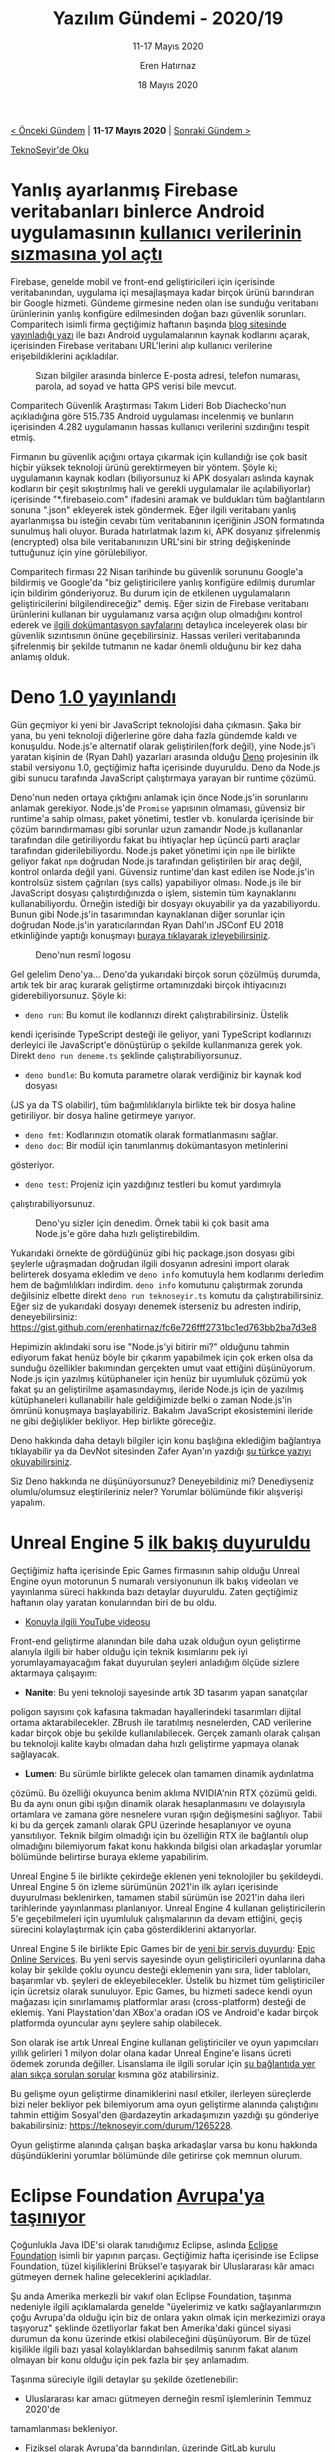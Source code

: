 #+TITLE: Yazılım Gündemi - 2020/19
#+SUBTITLE: 11-17 Mayıs 2020
#+AUTHOR: Eren Hatırnaz
#+DATE: 18 Mayıs 2020
#+OPTIONS: ^:nil
#+LANGUAGE: tr
#+LATEX_HEADER: \hypersetup{colorlinks=true, linkcolor=black, filecolor=red, urlcolor=blue}
#+LATEX_HEADER: \usepackage[turkish]{babel}
#+HTML_HEAD: <link rel="stylesheet" href="../../../css/org.css" type="text/css" />
#+LATEX: \shorthandoff{=}

[[file:gorseller/yazilim-gundemi-banner.png]]

#+BEGIN_CENTER
[[file:../18/yazilim-gundemi-2020-18.org][< Önceki Gündem]] | *11-17 Mayıs 2020* | [[file:../20/yazilim-gundemi-2020-20.org][Sonraki Gündem >]]

[[https://teknoseyir.com/blog/yazilim-gundemi-2020-19][TeknoSeyir'de Oku]]
#+END_CENTER

* Yanlış ayarlanmış Firebase veritabanları binlerce Android uygulamasının [[https://www.theregister.co.uk/2020/05/12/report_thousands_of_android_apps/][kullanıcı verilerinin sızmasına yol açtı]]
	Firebase, genelde mobil ve front-end geliştiricileri için içerisinde
	veritabanından, uygulama içi mesajlaşmaya kadar birçok ürünü barındıran bir
	Google hizmeti. Gündeme girmesine neden olan ise sunduğu veritabanı
	ürünlerinin yanlış konfigüre edilmesinden doğan bazı güvenlik sorunları.
	Comparitech isimli firma geçtiğimiz haftanın başında [[https://www.comparitech.com/blog/information-security/firebase-misconfiguration-report/][blog sitesinde
	yayınladığı yazı]] ile bazı Android uygulamalarının kaynak kodlarını açarak,
	içerisinden Firebase veritabanı URL'lerini alıp kullanıcı verilerine
	erişebildiklerini açıkladılar.

	#+CAPTION: Sızan bilgiler arasında binlerce E-posta adresi, telefon numarası,
  #+CAPTION: parola, ad soyad ve hatta GPS verisi bile mevcut.
	[[file:gorseller/firebase-1.jpg]]

	Comparitech Güvenlik Araştırması Takım Lideri Bob Diachecko'nun açıkladığına
	göre 515.735 Android uygulaması incelenmiş ve bunların içerisinden 4.282
	uygulamanın hassas kullanıcı verilerini sızdırığını tespit etmiş.

	Firmanın bu güvenlik açığını ortaya çıkarmak için kullandığı ise çok basit
	hiçbir yüksek teknoloji ürünü gerektirmeyen bir yöntem. Şöyle ki; uygulamanın
	kaynak kodları (biliyorsunuz ki APK dosyaları aslında kaynak kodların bir
	çeşit sıkıştırılmış hali ve gerekli uygulamalar ile açılabiliyorlar)
	içerisinde "*.firebaseio.com" ifadesini aramak ve buldukları tüm bağlantıların
	sonuna ".json" ekleyerek istek göndermek. Eğer ilgili veritabanı yanlış
	ayarlanmışsa bu isteğin cevabı tüm veritabanının içeriğinin JSON formatında
	sunulmuş hali oluyor. Burada hatırlatmak lazım ki, APK dosyanız şifrelenmiş
	(encrypted) olsa bile veritabanınızın URL'sini bir string değişkeninde
	tuttuğunuz için yine görülebiliyor.

	Comparitech firması 22 Nisan tarihinde bu güvenlik sorununu Google'a bildirmiş
	ve Google'da "biz geliştiricilere yanlış konfigüre edilmiş durumlar için
	bildirim gönderiyoruz. Bu durum için de etkilenen uygulamaların
	geliştiricilerini bilgilendireceğiz" demiş. Eğer sizin de Firebase veritabanı
	ürünlerini kullanan bir uygulamanız varsa açığın olup olmadığını kontrol
	ederek ve [[https://firebase.google.com/docs/database/security][ilgili dokümantasyon sayfalarını]] detaylıca inceleyerek olası bir
	güvenlik sızıntısının önüne geçebilirsiniz. Hassas verileri veritabanında
	şifrelenmiş bir şekilde tutmanın ne kadar önemli olduğunu bir kez daha anlamış
	olduk.
* Deno [[https://deno.land/v1][1.0 yayınlandı]]
	Gün geçmiyor ki yeni bir JavaScript teknolojisi daha çıkmasın. Şaka bir yana,
	bu yeni teknoloji diğerlerine göre daha fazla gündemde kaldı ve konuşuldu.
	Node.js'e alternatif olarak geliştirilen(fork değil), yine Node.js'i yaratan
	kişinin de (Ryan Dahl) yazarları arasında olduğu [[https://deno.land/][Deno]] projesinin ilk stabil
	versiyonu 1.0, geçtiğimiz hafta içerisinde duyuruldu. Deno da Node.js gibi
	sunucu tarafında JavaScript çalıştırmaya yarayan bir runtime çözümü.

	Deno'nun neden ortaya çıktığını anlamak için önce Node.js'in sorunlarını
	anlamak gerekiyor. Node.js'de =Promise= yapısının olmaması, güvensiz bir
	runtime'a sahip olması, paket yönetimi, testler vb. konularda içerisinde bir
	çözüm barındırmaması gibi sorunlar uzun zamandır Node.js kullananlar
	tarafından dile getiriliyordu fakat bu ihtiyaçlar hep üçüncü parti araçlar
	tarafından giderilebiliyordu. Node.js paket yönetimi için =npm= ile birlikte
	geliyor fakat =npm= doğrudan Node.js tarafından geliştirilen bir araç değil,
	kontrol onlarda değil yani. Güvensiz runtime'dan kast edilen ise Node.js'in
	kontrolsüz sistem çağrıları (sys calls) yapabiliyor olması. Node.js ile bir
	JavaScript dosyası çalıştırdığınızda o işlem, sistemin tüm kaynaklarını
	kullanabiliyordu. Örneğin istediği bir dosyayı okuyabilir ya da yazabiliyordu.
	Bunun gibi Node.js'in tasarımından kaynaklanan diğer sorunlar için doğrudan
	Node.js'in yaratıcılarından Ryan Dahl'ın JSConf EU 2018 etkinliğinde yaptığı
	konuşmayı [[https://www.youtube.com/watch?v=M3BM9TB-8yA][buraya tıklayarak izleyebilirsiniz]].

  #+ATTR_HTML: :height 150
  #+ATTR_LATEX: :height 4cm
	#+CAPTION: Deno'nun resmî logosu
	[[file:gorseller/deno-logo.png]]

	Gel gelelim Deno'ya... Deno'da yukarıdaki birçok sorun çözülmüş durumda, artık
	tek bir araç kurarak geliştirme ortamınızdaki birçok ihtiyacınızı
	giderebiliyorsunuz. Şöyle ki:
	 * =deno run=: Bu komut ile kodlarınızı direkt çalıştırabilirsiniz. Üstelik
     kendi içerisinde TypeScript desteği ile geliyor, yani TypeScript
     kodlarınızı derleyici ile JavaScript'e dönüştürüp o şekilde kullanmanıza
     gerek yok. Direkt =deno run deneme.ts= şeklinde çalıştırabiliyorsunuz.
	 * =deno bundle=: Bu komuta parametre olarak verdiğiniz bir kaynak kod dosyası
     (JS ya da TS olabilir), tüm bağımlılıklarıyla birlikte tek bir dosya haline
     getiriliyor. bir dosya haline getirmeye yarıyor.
	 * =deno fmt=: Kodlarınızın otomatik olarak formatlanmasını sağlar.
	 * =deno doc=: Bir modül için tanımlanmış dokümantasyon metinlerini
     gösteriyor.
	 * =deno test=: Projeniz için yazdığınız testleri bu komut yardımıyla
     çalıştırabiliyorsunuz.

	#+CAPTION: Deno'yu sizler için denedim. Örnek tabii ki çok basit ama Node.js'e
  #+CAPTION: göre daha hızlı geliştirebildim.
	[[file:gorseller/deno-deniyoruz.png]]

	Yukarıdaki örnekte de gördüğünüz gibi hiç package.json dosyası gibi şeylerle
	uğraşmadan doğrudan ilgili dosyanın adresini import olarak belirterek dosyama
	ekledim ve =deno info= komutuyla hem kodlarımı derledim hem de bağımlılıkları
	indirdim. =deno info= komutunu çalıştırmak zorunda değilsiniz elbette direkt
	=deno run teknoseyir.ts= komutu da çalıştırabilirsiniz. Eğer siz de yukarıdaki
	dosyayı denemek isterseniz bu adresten indirip, deneyebilirsiniz:
	https://gist.github.com/erenhatirnaz/fc6e726fff2731bc1ed763bb2ba7d3e8

	Hepimizin aklındaki soru ise "Node.js'yi bitirir mi?" olduğunu tahmin ediyorum
	fakat henüz böyle bir çıkarım yapabilmek için çok erken olsa da sunduğu
	özellikler bakımından gerçekten umut vaat ettiğini düşünüyorum. Node.js için
	yazılmış kütüphaneler için henüz bir uyumluluk çözümü yok fakat şu an
	geliştirilme aşamasındaymış, ileride Node.js için de yazılmış kütüphaneleri
	kullanabilir hale geldiğimizde belki o zaman Node.js'in ömrünü konuşmaya
	başlayabiliriz. Bakalım JavaScript ekosistemini ileride ne gibi değişlikler
	bekliyor. Hep birlikte göreceğiz.

	Deno hakkında daha detaylı bilgiler için konu başlığına eklediğim bağlantıya
	tıklayabilir ya da DevNot sitesinden Zafer Ayan'ın yazdığı [[http://devnot.com/2020/deno-nedir-nodejsin-sonunu-getirir-mi/][şu türkçe yazıyı
	okuyabilirsiniz]].

	Siz Deno hakkında ne düşünüyorsunuz? Deneyebildiniz mi? Denediyseniz
	olumlu/olumsuz eleştirileriniz neler? Yorumlar bölümünde fikir alışverişi
	yapalım.
* Unreal Engine 5 [[https://www.unrealengine.com/en-US/blog/a-first-look-at-unreal-engine-5][ilk bakış duyuruldu]]
	Geçtiğimiz hafta içerisinde Epic Games firmasının sahip olduğu Unreal Engine
	oyun motorunun 5 numaralı versiyonunun ilk bakış videoları ve yayınlanma
	süreci hakkında bazı detaylar duyuruldu. Zaten geçtiğimiz haftanın olay
	yaratan konularından biri de bu oldu.

	* [[https://www.youtube.com/watch?v=qC5KtatMcUw][Konuyla ilgili YouTube videosu]]

	Front-end geliştirme alanından bile daha uzak olduğun oyun geliştirme alanıyla
	ilgili bir haber olduğu için teknik kısımlarını pek iyi yorumlayamayacağım
	fakat duyurulan şeyleri anladığım ölçüde sizlere aktarmaya çalışayım:

	 * *Nanite*: Bu yeni teknoloji sayesinde artık 3D tasarım yapan sanatçılar
     poligon sayısını çok kafasına takmadan hayallerindeki tasarımları dijital
     ortama aktarabilecekler. ZBrush ile taratılmış nesnelerden, CAD verilerine
     kadar birçok obje bu şekilde kullanılabilecek. Gerçek zamanlı olarak
     çalışan bu teknoloji kalite kaybı olmadan daha hızlı geliştirme yapmaya
     olanak sağlayacak.
	 * *Lumen*: Bu sürümle birlikte gelecek olan tamamen dinamik aydınlatma
     çözümü. Bu özelliği okuyunca benim aklıma NVIDIA'nin RTX çözümü geldi. Bu
     da aynı onun gibi ışığın dinamik olarak hesaplanmasını ve dolayısıyla
     ortamlara ve zamana göre nesnelere vuran ışığın değişmesini sağlıyor. Tabii
     ki bu da gerçek zamanlı olarak GPU üzerinde hesaplanıyor ve oyuna
     yansıtılıyor. Teknik bilgim olmadığı için bu özelliğin RTX ile bağlantılı
     olup olmadığını bilemiyorum fakat konu hakkında bilgisi olan arkadaşlar
     yorumlar bölümünde belirtirse buraya ekleme yapabilirim.

	Unreal Engine 5 ile birlikte çekirdeğe eklenen yeni teknolojiler bu
	şekildeydi. Unreal Engine 5 ön izleme sürümünün 2021'in ilk ayları içerisinde
	duyurulması beklenirken, tamamen stabil sürümün ise 2021'in daha ileri
	tarihlerinde yayınlanması planlanıyor. Unreal Engine 4 kullanan
	geliştiricilerin 5'e geçebilmeleri için uyumluluk çalışmalarının da devam
	ettiğini, geçiş sürecini kolaylaştırmak için çaba gösterdiklerini
	aktarıyorlar.

	Unreal Engine 5 ile birlikte Epic Games bir de [[https://www.unrealengine.com/en-US/blog/epic-online-services-featuring-epic-account-and-game-services][yeni bir servis duyurdu]]: [[https://dev.epicgames.com/en-US/services][Epic
	Online Services]]. Bu yeni servis sayesinde oyun geliştiricileri oyunlarına daha
	kolay bir şekilde çoklu oyuncu desteği eklemenin yanı sıra, lider tabloları,
	başarımlar vb. şeyleri de ekleyebilecekler. Üstelik bu hizmet tüm
	geliştiriciler için ücretsiz olarak sunuluyor. Epic Games, bu hizmeti sadece
	kendi oyun mağazası için sınırlamamış platformlar arası (cross-platform)
	desteği de eklemiş. Yani Playstation'dan XBox'a oradan iOS ve Android'e kadar
	birçok platformda oyuncular aynı şeylere sahip olabilecek.

	Son olarak ise artık Unreal Engine kullanan geliştiriciler ve oyun yapımcıları
	yıllık gelirleri 1 milyon dolar olana kadar Unreal Engine'e lisans ücreti
	ödemek zorunda değiller. Lisanslama ile ilgili sorular için [[https://www.unrealengine.com/faq][şu bağlantıda yer
	alan sıkça sorulan sorular]] kısmına göz atabilirsiniz.

	Bu gelişme oyun geliştirme dinamiklerini nasıl etkiler, ilerleyen süreçlerde
	bizi neler bekliyor pek bilemiyorum ama oyun geliştirme alanında çalıştığını
	tahmin ettiğim Sosyal'den @ardazeytin arkadaşımızın yazdığı şu gönderiye
	bakabilirsiniz: https://teknoseyir.com/durum/1265228.

	Oyun geliştirme alanında çalışan başka arkadaşlar varsa bu konu hakkında
	düşündüklerini yorumlar bölümünde dile getirirse çok memnun olurum.
* Eclipse Foundation [[https://newsroom.eclipse.org/news/announcements/open-source-software-leader-eclipse-foundation-announces-transition-europe-part][Avrupa'ya taşınıyor]]
  #+ATTR_HTML: :height 200
  #+ATTR_LATEX: :height 3cm
	[[file:gorseller/eclipse-foundation-tasindik.jpg]]

	Çoğunlukla Java IDE'si olarak tanıdığımız Eclipse, aslında [[https://www.eclipse.org/][Eclipse Foundation]]
	isimli bir yapının parçası. Geçtiğimiz hafta içerisinde ise Eclipse
	Foundation, tüzel kişiliklerini Brüksel'e taşıyarak bir Uluslararası kâr amacı
	gütmeyen dernek haline geleceklerini açıkladılar.

	Şu anda Amerika merkezli bir vakıf olan Eclipse Foundation, taşınma nedeniyle
	ilgili açıklamalarda genelde "üyelerimiz ve katkı sağlayanlarımızın çoğu
	Avrupa'da olduğu için biz de onlara yakın olmak için merkezimizi oraya
	taşıyoruz" şeklinde özetliyorlar fakat ben Amerika'daki güncel siyasi durumun
	da konu üzerinde etkisi olabileceğini düşünüyorum. Bir de tüzel kişilikle
	ilgili bazı yasal kolaylıklardan bahsedilmiş sanırım fakat alanım olmayan bir
	konu olduğu için pek fazla bir şey anlamadım.

	Taşınma süreciyle ilgili detaylar şu şekilde özetlenebilir:
	 - Uluslararası kar amacı gütmeyen derneğin resmî işlemlerinin Temmuz 2020'de
     tamamlanması bekleniyor.
	 - Fiziksel olarak Avrupa'da barındırılan, üzerinde GitLab kurulu sunucularda
     tüm projelerinin kaynak kodlarına ve dokümanlarına bu yılın yaz ayları
     itibariyle erişilebilecek. Burası geliştiriciler ve katkı sağlayanlar için
     üçüncü bir seçenek olarak sunulacak.
	 - Eclipse ve Eclipse Foundation isimleri ve markaları yeni Belçika varlığı olarak
     kontrol edilecek.
	 - Eclipse Foundation zaten hali hazırda Kanada ve Avrupa (Almanya ofisi
     mevcuttu) üzerinde eş zamanlı yönetildiği için vakfın operasyonlarının en
     düşük seviyede etkileneceği tahmin ediliyor.

	Biz geliştiricileri pek fazla etkileyeceğini sanmıyorum ama yinede
	sektörümüzdeki önemli bir vakıfın böyle büyük bir taşınma işine girişmesini
	gündeme almak istedim. Daha detaylı bilgiler için konu başlığına eklediğim
	bağlantıya tıklayabilir ya da [[https://www.eclipse.org/europe/faq.php][şu adresdeki sıkça sorulan sorular sayfası]]nı
	ziyaret edebilirsiniz. Eclipse Foundation Europe ana sayfası için burayı
	ziyaret edebilirsiniz: https://www.eclipse.org/europe/
* Firefox 77 ile birlikte =<input>= ve =<textarea>= elemanlarında [[https://www.fxsitecompat.dev/en-CA/docs/2020/text-exceeding-maxlength-will-no-longer-be-truncated-when-pasted-into-input-or-textarea/][davranış değişiklikleri geliyor]]
	Mozilla tarafından geliştirilen web tarayıcısı Firefox'un bir sonraki sürümü
	olarak yayınlanacak 77 numaralı sürümünde =<input>= ve =<textarea>=
	elemanlarında değişiklikler olacağı geçtiğimi hafta Firefox Site Compatibility
	sitesinde duyuruldu.

	Artık bu elemanlara kopyala/yapıştır ile bir içerik yapıştırdığımızda eğer
	içeriğin boyutu, elemanın =maxlength= property'sindeki boyuttan büyükse,
	yapıştırdığımız içerik otomatik olarak kırpılmayacak. Yani kullanıcılar o
	elemana daha uzun içerikler yapıştırabilecekler fakat bu demek değil ki
	Firefox bizim koyduğumuz kuralı görmezden geliyor. Firefox, =maxlength=
	değerine uymayan formları submit etmemeye devam edecek. Yapılan davranış
	değişikliğinin sebebi ise kullanıcıların şifre yönetim uygulamalarının ilgili
	elemana otomatik olarak yapıştırdığı şifrelerin kırpılmamasını sağlamak. Yani
	kullanıcının "acaba parolamla ilgili bir sıkıntı mı var" endişesini gidermeye
	yönelik. Eğer girilen metin olması gerekenden uzunsa Firefox kullanıcıya şöyle
	bir mesaj gösterecekmiş: "Lütfen bu metini 20 karakter ya da daha az olacak
	şekilde kısatın (şu an 30 karakter kullanıyorsunuz)".

	Çalışan projelerimizi doğrudan etkileyecek bir durum göremiyorum ama yine de
	dikkate almaya değer bir davranış değişikliği olduğu için değinmeden geçmek
	istemedim. Daha detaylı bilgiler ve referanslar için konu başlığına eklediğim
	bağlantıya tıklayabilirsiniz.
* [[https://github.blog/changelog/2020-05-11-github-cli-allows-you-to-close-reopen-and-add-metadata-to-issues-and-pull-requests/][GitHub Desktop 2.5]] ve [[https://github.blog/changelog/2020-05-11-github-cli-allows-you-to-close-reopen-and-add-metadata-to-issues-and-pull-requests/][GitHub CLI 0.8]] sürümü yayınlandı
	GitHub'ın grafiksel masaüstü uygulaması ve komut satırı üzerinden çalışan
	aracı geçtiğimiz hafta içerisinde yeni sürümlerine kavuşturlar. Yeni sürümler
	ile gelen bazı özellikler şu şekilde:
** [GitHub Desktop] Etiket oluşturma ve gönderme
	 [[file:gorseller/github-desktop-tag.gif]]

	 Artık GitHub uygulaması üzerinden yeni git etiketleri (=git tag=) oluşturup,
	 bunları GitHub.com üzerindeki uzak deponuza gönderebileceksiniz. Tabii ki
	 var olan etiketleri de listeleme özelliği mevcut.
** [GitHub CLI] Isseu ve Pull Requestleri kontrol etme
	 GitHub CLI üzerinden zaten bir proje üzerinde issue oluşturabiliyor ya da
	 pull request gönderebiliyorduk fakat işlemler sadece bunlarla kısıtlıydı.
	 Diğer ek işlemler için tarayıcıda açmak gerekiyordu. Bu sürümle birlikte
	 artık issue ve pull requestlerimizi yaratırken onlara label, reviewer,
	 projects, milestone gibi ek bilgiler iliştirebileceğiz. Aynı zamanda =gh pr
	 close=, =gh pr reopen= ve =gh issue close=, =gh issue reopen= gibi komutlarla
	 ilgili issue ya da pull requestleri açıp kapatabileceğiz. Komut satırı
	 kullanmayı seven biri olan beni mutlu eden gelişmeler fakat henüz tam zamanlı
	 kullanılabilecek kadar gelişmedi hele bir 1.0 sürümü çıksın bakalım...
* SourceHut, PeerTube projesini desteklemek için [[https://sourcehut.org/blog/2020-05-15-peertube-bootstrap-fund/][fon programını duyurdu]]
	[[https://sourcehut.org/][SourceHut]]'ın ne olduğundan ve felsefesinden önceki yazılım gündemi yazılarının
	birinde (bkz: [[file:../../2019/17/yazilim-gundemi-2020-17.org][Yazılım Gündemi - 2020/17]]) bahsetmiştim. O yazıyı okumayanlar
	için kısa bir özet: SourceHut da GitHub ve GitLab gibi uzak bir git deposu
	hizmeti fakat tamamen özgür yazılım prensiplerine göre ve açık kaynak şekilde
	geliştiriliyor (ve JavaScript kullanmıyor). [[https://joinpeertube.org/][PeerTube]] ise YouTube'a benzer,
	gelişmiş ve dağıtık bir video paylaşma platformu. Teknik detaylarına pek fazla
	hakim değilim fakat siz bir PeerTube sitesine bir video yüklediğinizde aslında
	bir çeşit torrent paylaşmış gibi oluyorsunuz ve tarayıcı üzerinden o videoyu
	izleyen diğer kişiler de hem indiriyor hem de diğer kullanıcılar için
	gönderiyor. Bu sayede dağıtık bir yapı kurulmuş oluyor. İsterseniz sizde kendi
	sunucularınızda bir PeerTube ayağa kaldırabilir ve bu ağın bir parçası
	olabilirsiniz. İkisi de çok sevdiğim ve bir çeşit gönül bağı kurduğum
	projeler. Hazır yeri gelmişken ikisini birden gündemde konuk etmek istedim :).

	SourceHut ise geçtiğimiz hafta içerisinde PeerTube projesini desteklemek ve
	içerik sayısını arttırmak için bir çeşit fon ayırdığını açıkladı. 5.000$'lık
	bu fon sayesinde PeerTube'a içerik üretmek isteyen kişilere ekipman desteği ve
	kitle fonlama araçları sağlanacak. Kitle fonlama aracı ise yine özgür yazılım
	prensipleriyle geliştirilen [[https://liberapay.com/][Librepay]]. Fakat bu fondan faydalanabilmenin bazı
	şartları var:
	 * Hali hazırda başka bir platform üzerinde videolu içerik üretmiyor olmanız
     gerekiyor fakat bu o kadar sert bir kural değil sanırım, birkaç video
     üretmişseniz yine de başvurunuzda bunu açıkca belirterek değerlendirilme
     süreçlerine dahil olabiliyorsunuz.
	 * Videolarınızı *sadece PeerTube'a* yükleyebilirsiniz. YouTube, Vimeo vb.
     platformlarda PeerTube için özel ürettiğiniz içerikler bulunamaz.
	 * Oluşturduğunuz video içerikler [[https://creativecommons.org/][Creative Commons]] lisansları ile
     paylaşılmalıdır.
	 * En az 5 video üretmeniz bekleniyor. Eğer bu 5 videodan sonra videolu içerik
     üretmenin size göre olmadığına karar verirseniz fon yardımıyla aldığınız
     ekipmanları geri vermeniz gerekiyor.
	 * Librepay üzerinden aylık en az $20'dan fazla kazanmaya başladığınızda,
     devam eden barındırma maliyetleri tüm içerik oluşturucular arasında eşit
     olarak paylaştırılacak. Yani şimdilik aylık $45 olan bu maliyet içerik
     oluşturucular arasında eşit bir şekilde bölüştürülür. Librepay gelirinizin
     %25'inden fazla ödeme yapmanız asla beklenmiyor; SourceHut gerisini
     tamamlıyor.

	Eğer bu fona başvurmak isterseniz sir@cmpwn.com e-posta adresine, başlığı
	"/PeerTube bootstrap application: <ad soyad>/" olan ve içeriğinde de kendinizi
	tanıtarak ne tür bir içerik oluşturmak istediğinizden bahsedebilirsiniz.

	SourceHut'ın kendi barındırdığı PeerTube hizmeti için burayı ziyaret
	edebilirsiniz: [[https://spacepub.space/][SpacePub]]. Diğer detaylar için konu başlığına eklediğim
	bağlantıya tıklayabilirsiniz.

	Geçtiğimiz hafta SourceHut'daki diğer bazı gelişmeler de bu şekilde:
		- Mayıs 2020 için SourceHut'da pişen özellikler [[https://sourcehut.org/blog/2020-05-15-whats-cooking-may-2020/][yazısı yayınlandı]].
	  - SourceHut'a [[https://sourcehut.org/blog/2020-05-11-sourcehut-plus-plan-9/][Plan 9 desteği eklendi]].
* Yaklaşan Online Etkinlikler #EvdeKal
  #+ATTR_HTML: :width 100%
  #+ATTR_LATEX: :environment longtable :align |p{9.5cm}|l|
  |----------------------------------------------------------------+----------------|
  | Etkinlik İsmi                                                  | Tarihi         |
  |----------------------------------------------------------------+----------------|
  | [[https://kommunity.com/bilge-adam-teknoloji/events/react-ile-javascript-uygulamalari-gelistirme-b70b2cb9][React ile JavaScript Uygulamaları Geliştirme]]                   | 18 Mayıs 16:00 |
  | [[https://kommunity.com/cloud-and-serverless-turkey/events/ramazan-ozel-8-bulutta-yuksek-performansli-ve-verimli-sistem-tasarlama-a72398fb][Bulutta Yüksek Performanslı ve Verimli Sistem]]                  | 18 Mayıs 23:00 |
  | [[https://kommunity.com/pgtr/events/postgresql-sohbetleri-18-postgresqlde-gozlemleme-monitoring-d78fab87][PostgreSQL Sohbetleri 18: PostgreSQL'de gözlemleme]]             | 19 Mayıs 13:30 |
  | [[https://kommunity.com/tracikkaynak/events/acik-seminer-22-gun-postgresql-53dbbb44][Açık Seminer 22. Gün: PostgreSQL'e Giriş]]                       | 19 Mayıs 13:00 |
  | [[https://kommunity.com/bilge-adam-teknoloji/events/net-core-refit-kullanimi-f9c2215b][.NET Core Refit Kullanımı]]                                      | 19 Mayıs 14:00 |
  | [[https://kommunity.com/jstanbul/events/deno-yeni-javascript-runtimei-3bc240d7][Deno: Yeni JavaScript Runtime'ı]]                                | 19 Mayıs 21:15 |
  | [[https://kommunity.com/teknopark-istanbul-yazilimci-bulusmalari/events/orneklerle-unit-testing-ve-tdd-3f5cc824][Örneklerle Unit Testing ve TDD]]                                 | 20 Mayıs 12:30 |
  | [[https://kommunity.com/tracikkaynak/events/acik-seminer-23-gun-postgressql-temel-bilgiler-b31504bc][Açık Seminer 23. Gün: PostgreSQL Temel Bilgiler]]                | 20 Mayıs 14:00 |
  | [[https://kommunity.com/bilge-adam-teknoloji/events/html-ve-css-ile-web-arayuz-tasarimi-48e9156f][HTML ve CSS ile Web Arayüz Tasarımı]]                            | 20 Mayıs 18:00 |
  | [[https://kommunity.com/bilge-adam-teknoloji/events/building-net-core-31-serverless-application-in-aws-5c948e36][Building .NET Core 3.1 Serverless Application in AWS]]           | 20 Mayıs 22:00 |
  | [[https://kommunity.com/tracikkaynak/events/acik-seminer-24-gun-postgresde-kurulus-ve-gelisim-yolculugu-80e1191a][Açık Seminer 24. Gün: Postgres’de Kuruluş ve Gelişim Yolculuğu]] | 21 Mayıs 14:00 |
  | [[https://kommunity.com/frontend-istanbul/events/asynchronous-code-execution-under-the-hood-605ea817][Asynchronous Code Execution Under the Hood]]                     | 21 Mayıs 18:00 |
  | [[https://kommunity.com/cloud-and-serverless-turkey/events/ramazan-ozel-9-aws-cloud-ogrenmeye-nereden-ve-nasil-baslarim-7d516704][AWS - Cloud öğrenmeye nereden ve nasıl başlarım?]]               | 21 Mayıs 23:00 |
  | [[https://kommunity.com/mdisec-cyber-security-twitch-streams/events/hackerconfstream-virtual-cyber-security-conference-b7bd6be7][HackerConf.Stream Virtual Cyber Security Conference]]            | 22 Mayıs 09:59 |
  | [[https://kommunity.com/tracikkaynak/events/acik-seminer-25-gun-gelistiriciler-icin-postgresql-e7c76ef0][Açık Seminer 25. Gün: Geliştiriciler için PostgreSQL]]           | 22 Mayıs 14:00 |
  | [[https://kommunity.com/mavidurakio/events/s1e43-unity-ile-oyun-programlamaya-giris-101-23658c44][Unity ile Oyun Programlamaya Giriş 101]]                         | 22 Mayıs 21:15 |
  |----------------------------------------------------------------+----------------|
* Diğer Haberler
	- GitLab.com 13.0 sürümüne [[https://about.gitlab.com/releases/2020/05/06/gitlab-com-13-0-breaking-changes/][güncellenecek]]. 22 Mayıs günü kesintiler
    yaşanabilir.
	- GitHub "Organizastion secrets" [[https://github.blog/changelog/2020-05-14-organization-secrets/][özelliğini duyurdu]].
	- Java [[https://blogs.oracle.com/java/our-world-moved-by-java][25 yaşında]].
	- Rust [[https://blog.rust-lang.org/2020/05/15/five-years-of-rust.html][5 yaşında]].
	- Amazon ve Red Hat yeni [[https://www.zdnet.com/article/amazon-red-hat-openshift-announced-for-public-cloud-kubernetes-users/][ortak projelerini duyurdu]]: [[https://aws.amazon.com/quickstart/architecture/openshift/][Amazon Red Hat OpenShift]].
    [[https://www.redhat.com/en/blog/red-hat-and-aws-extend-collaboration-introducing-amazon-red-hat-openshift][Alternatif]]
	- AWS, Kubernetes için bulut geliştirme kitini [[https://siliconangle.com/2020/05/13/aws-open-sources-cdk8s-make-kubernetes-easier-use/][açık kaynak hale getirdi]]:
    [[https://siliconangle.com/2020/05/13/aws-open-sources-cdk8s-make-kubernetes-easier-use/][cdk8s]].
	- AWS kendi ARM-tabanlı çipi için [[https://aws.amazon.com/blogs/aws/new-m6g-ec2-instances-powered-by-arm-based-aws-graviton2/][yeni EC2 servisini tanıttı]]: EC2 M6g.
	- Google Cloud VMware Engine [[https://cloud.google.com/blog/topics/hybrid-cloud/announcing-google-cloud-vmware-engine][Genel Erişilebilir (GA) hale geldi]].
	- Amazon Kendra [[https://techcrunch.com/2020/05/11/amazon-releases-kendra-to-solve-enterprise-search-with-ai-and-machine-learning/][Genel Erişilebilir (GA) hale geldi]].
	- JetBrains'den haberler:
		- YouTrack, 10 kişilik takımlar [[https://blog.jetbrains.com/youtrack/2020/05/youtrack-is-now-free-for-10/][için ücretsiz oldu]].
		- Python Geliştiricileri Anketi 2019 [[https://www.jetbrains.com/lp/python-developers-survey-2019][sonuçları açıklandı]].
		- MPS 2020.1 [[https://blog.jetbrains.com/mps/2020/05/mps-2020-1-has-been-released/][sürümü yayınlandı]].
		- IntelliJ IDEA, Çince, Japonca ve Korece dil desteği için [[https://blog.jetbrains.com/idea/2020/05/intellij-idea-localization-eap1/][erken erişim
      programı başlatıldı]].
	- TypeScript programlama dilinin [[https://devblogs.microsoft.com/typescript/announcing-typescript-3-9/][3.9 sürümü duyuruldu]].
	- Erlang/OTP [[https://www.erlang.org/news/140][23 sürümü yayınlandı]].
	- Switft 5.3 ile birlikte Windows ve bazı Linux dağıtımları [[https://www.infoq.com/news/2020/05/swift-5-3-windows-linux/][için destek
    gelecek]].
	- WebAssembly çalıştırabilen ilk [[https://medium.com/wasmer/announcing-the-first-java-library-to-run-webassembly-wasmer-jni-89e319d2ac7c][Java kütüphanesi duyuruldu]]: [[https://github.com/wasmerio/java-ext-wasm][Wasmer JNI]].
	- Next.js [[https://nextjs.org/blog/next-9-4][9.4 sürümü yayınlandı]].
	- Bootstrap [[https://blog.getbootstrap.com/2020/05/12/bootstrap-4-5-0/][4.5.0 sürümü yayınlandı]].
	- Apache Kafka, Apache ZooKeeper [[https://www.confluent.io/blog/removing-zookeeper-dependency-in-kafka/][bağımlığımından kurtuluyor]].
	- PostgreSQL 12.3, 11.8, 10.13, 9.6.18 ve 9.5.22 [[https://www.postgresql.org/about/news/2038/][sürümleri yayınlandı]].
	- CockroachDB [[https://www.cockroachlabs.com/blog/cockroachdb-20-1-release/][20.1 sürümü duyuruldu]].
	- MongoDB [[https://www.mongodb.com/blog/post/introducing-mongodb-for-vs-code][4.2.6 sürümü yayınlandı]].
	- VSCode için MongoDB eklentisi [[https://www.mongodb.com/blog/post/introducing-mongodb-for-vs-code][ön izleme olarak yayınlandı]].
	- HAProxy Data Plane API [[https://www.haproxy.com/blog/announcing-haproxy-dataplane-api-20/][2.0 sürümü duyuruldu]].
	- Haxe [[https://haxe.org/blog/haxe-4.1.0-release/][4.1.0 sürümü yayınlandı]].
	- Proxmox VE [[https://www.proxmox.com/en/news/press-releases/proxmox-ve-6-2][6.2 sürümü yayınlandı]].
	- Zabbix [[https://www.zabbix.com/rn/rn5.0.0][5.0.0 sürümü yayınlandı]].
	- Hyperdrive [[https://blog.hypercore-protocol.org/posts/announcing-hyperdrive-10/][v10 sürümü duyuruldu]].
	- Mun [[https://mun-lang.org/blog/2020/05/16/release-mun-v0-2-0/][v0.2.0 sürümü yayınlandı]].
* Lisans
  #+BEGIN_CENTER
  #+ATTR_HTML: :height 75
  #+ATTR_LATEX: :height 1.5cm
  [[file:../../../img/CC_BY-NC-SA_4.0.png]]

  [[file:yazilim-gundemi-2020-19.org][Yazılım Gündemi - 2020/19]] yazısı [[https://erenhatirnaz.github.io][Eren Hatırnaz]] tarafından [[http://creativecommons.org/licenses/by-nc-sa/4.0/][Creative Commons
  Atıf-GayriTicari-AynıLisanslaPaylaş 4.0 Uluslararası Lisansı]] (CC BY-NC-SA 4.0)
  ile lisanslanmıştır.
  #+END_CENTER
